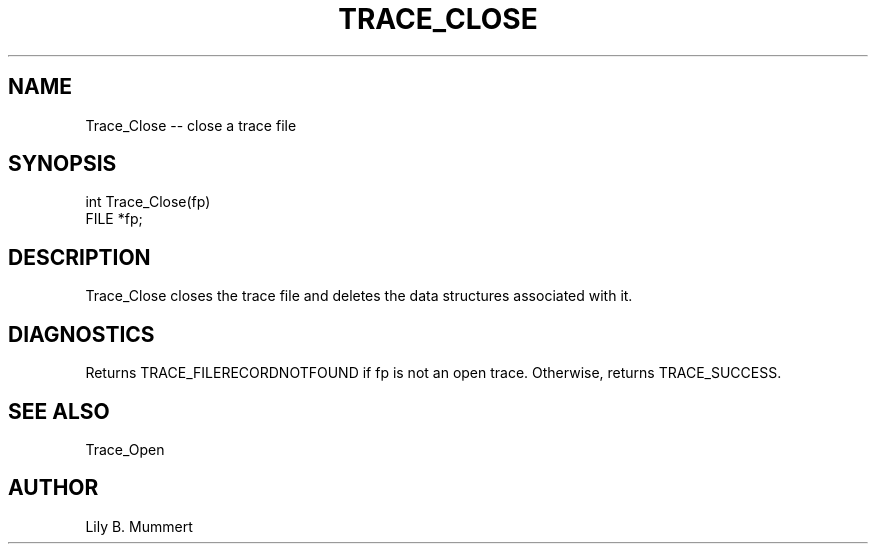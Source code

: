 .TH TRACE_CLOSE 3 "Feb 10, 1992" "Trace_Close"

.SH NAME
Trace_Close -- close a trace file


.SH SYNOPSIS


.nf

int Trace_Close(fp)
FILE *fp;

.fi 

.SH DESCRIPTION

Trace_Close closes the trace file and deletes the data structures
associated with it.   

.PP

.SH DIAGNOSTICS

Returns TRACE_FILERECORDNOTFOUND if fp is not an open trace.
Otherwise, returns TRACE_SUCCESS.

.PP

.SH SEE ALSO

Trace_Open

.PP

.SH AUTHOR

Lily B.  Mummert
